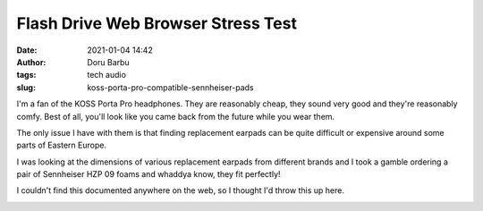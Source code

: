 Flash Drive Web Browser Stress Test
###################################
:date: 2021-01-04 14:42
:author: Doru Barbu
:tags: tech audio
:slug: koss-porta-pro-compatible-sennheiser-pads

I'm a fan of the KOSS Porta Pro headphones. They are reasonably cheap,
they sound very good and they're reasonably comfy. Best of all, you'll
look like you came back from the future while you wear them.

The only issue I have with them is that finding replacement earpads 
can be quite difficult or expensive around some parts of Eastern Europe.

I was looking at the dimensions of various replacement earpads from 
different brands and I took a gamble ordering a pair of Sennheiser
HZP 09 foams and whaddya know, they fit perfectly!

I couldn't find this documented anywhere on the web, so I thought I'd
throw this up here.

|Porta Pro - Sennheiser|

.. |Porta Pro - Sennheiser| image:: |filename|/images/PortaPro_Sennheiser.jpg
   :target: |filename|/images/PortaPro_Sennheiser.jpg
